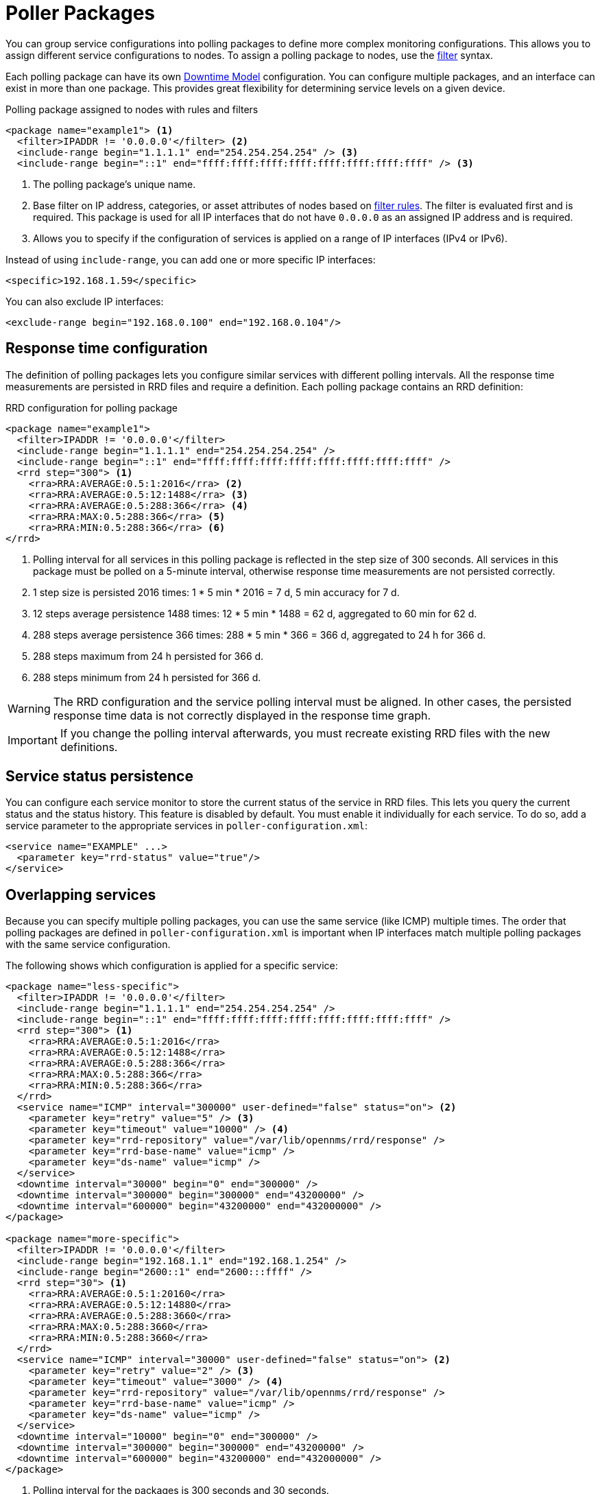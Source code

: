 
[[ga-pollerd-packages]]
= Poller Packages

You can group service configurations into polling packages to define more complex monitoring configurations.
This allows you to assign different service configurations to nodes.
To assign a polling package to nodes, use the xref:reference:configuration/filters/filters.adoc[filter] syntax.

Each polling package can have its own xref:deep-dive/service-assurance/downtime-model.adoc[Downtime Model] configuration.
You can configure multiple packages, and an interface can exist in more than one package.
This provides great flexibility for determining service levels on a given device.

.Polling package assigned to nodes with rules and filters
[source, xml]
----
<package name="example1"> <1>
  <filter>IPADDR != '0.0.0.0'</filter> <2>
  <include-range begin="1.1.1.1" end="254.254.254.254" /> <3>
  <include-range begin="::1" end="ffff:ffff:ffff:ffff:ffff:ffff:ffff:ffff" /> <3>
----

<1> The polling package's unique name.
<2> Base filter on IP address, categories, or asset attributes of nodes based on xref:reference:configuration/filters/rule-formats.adoc[filter rules].
The filter is evaluated first and is required.
This package is used for all IP interfaces that do not have `0.0.0.0` as an assigned IP address and is required.
<3> Allows you to specify if the configuration of services is applied on a range of IP interfaces (IPv4 or IPv6).

Instead of using `include-range`, you can add one or more specific IP interfaces:

[source, xml]
<specific>192.168.1.59</specific>

You can also exclude IP interfaces:

[source, xml]
<exclude-range begin="192.168.0.100" end="192.168.0.104"/>

== Response time configuration

The definition of polling packages lets you configure similar services with different polling intervals.
All the response time measurements are persisted in RRD files and require a definition.
Each polling package contains an RRD definition:

.RRD configuration for polling package
[source, xml]
----
<package name="example1">
  <filter>IPADDR != '0.0.0.0'</filter>
  <include-range begin="1.1.1.1" end="254.254.254.254" />
  <include-range begin="::1" end="ffff:ffff:ffff:ffff:ffff:ffff:ffff:ffff" />
  <rrd step="300"> <1>
    <rra>RRA:AVERAGE:0.5:1:2016</rra> <2>
    <rra>RRA:AVERAGE:0.5:12:1488</rra> <3>
    <rra>RRA:AVERAGE:0.5:288:366</rra> <4>
    <rra>RRA:MAX:0.5:288:366</rra> <5>
    <rra>RRA:MIN:0.5:288:366</rra> <6>
</rrd>
----

<1> Polling interval for all services in this polling package is reflected in the step size of 300 seconds.
All services in this package must be polled on a 5-minute interval, otherwise response time measurements are not persisted correctly.
<2> 1 step size is persisted 2016 times: 1 * 5 min * 2016 = 7 d, 5 min accuracy for 7 d.
<3> 12 steps average persistence 1488 times: 12 * 5 min * 1488 = 62 d, aggregated to 60 min for 62 d.
<4> 288 steps average persistence 366 times: 288 * 5 min * 366 = 366 d, aggregated to 24 h for 366 d.
<5> 288 steps maximum from 24 h persisted for 366 d.
<6> 288 steps minimum from 24 h persisted for 366 d.

WARNING: The RRD configuration and the service polling interval must be aligned.
In other cases, the persisted response time data is not correctly displayed in the response time graph.

IMPORTANT: If you change the polling interval afterwards, you must recreate existing RRD files with the new definitions.

== Service status persistence

You can configure each service monitor to store the current status of the service in RRD files.
This lets you query the current status and the status history.
This feature is disabled by default.
You must enable it individually for each service.
To do so, add a service parameter to the appropriate services in `poller-configuration.xml`:

[source, xml]
----
<service name="EXAMPLE" ...>
  <parameter key="rrd-status" value="true"/>
</service>
----

== Overlapping services

Because you can specify multiple polling packages, you can use the same service (like ICMP) multiple times.
The order that polling packages are defined in `poller-configuration.xml` is important when IP interfaces match multiple polling packages with the same service configuration.

The following shows which configuration is applied for a specific service:

[source, xml]
----
<package name="less-specific">
  <filter>IPADDR != '0.0.0.0'</filter>
  <include-range begin="1.1.1.1" end="254.254.254.254" />
  <include-range begin="::1" end="ffff:ffff:ffff:ffff:ffff:ffff:ffff:ffff" />
  <rrd step="300"> <1>
    <rra>RRA:AVERAGE:0.5:1:2016</rra>
    <rra>RRA:AVERAGE:0.5:12:1488</rra>
    <rra>RRA:AVERAGE:0.5:288:366</rra>
    <rra>RRA:MAX:0.5:288:366</rra>
    <rra>RRA:MIN:0.5:288:366</rra>
  </rrd>
  <service name="ICMP" interval="300000" user-defined="false" status="on"> <2>
    <parameter key="retry" value="5" /> <3>
    <parameter key="timeout" value="10000" /> <4>
    <parameter key="rrd-repository" value="/var/lib/opennms/rrd/response" />
    <parameter key="rrd-base-name" value="icmp" />
    <parameter key="ds-name" value="icmp" />
  </service>
  <downtime interval="30000" begin="0" end="300000" />
  <downtime interval="300000" begin="300000" end="43200000" />
  <downtime interval="600000" begin="43200000" end="432000000" />
</package>

<package name="more-specific">
  <filter>IPADDR != '0.0.0.0'</filter>
  <include-range begin="192.168.1.1" end="192.168.1.254" />
  <include-range begin="2600::1" end="2600:::ffff" />
  <rrd step="30"> <1>
    <rra>RRA:AVERAGE:0.5:1:20160</rra>
    <rra>RRA:AVERAGE:0.5:12:14880</rra>
    <rra>RRA:AVERAGE:0.5:288:3660</rra>
    <rra>RRA:MAX:0.5:288:3660</rra>
    <rra>RRA:MIN:0.5:288:3660</rra>
  </rrd>
  <service name="ICMP" interval="30000" user-defined="false" status="on"> <2>
    <parameter key="retry" value="2" /> <3>
    <parameter key="timeout" value="3000" /> <4>
    <parameter key="rrd-repository" value="/var/lib/opennms/rrd/response" />
    <parameter key="rrd-base-name" value="icmp" />
    <parameter key="ds-name" value="icmp" />
  </service>
  <downtime interval="10000" begin="0" end="300000" />
  <downtime interval="300000" begin="300000" end="43200000" />
  <downtime interval="600000" begin="43200000" end="432000000" />
</package>
----

<1> Polling interval for the packages is 300 seconds and 30 seconds.
<2> Custom polling interval for the ICMP service.
<3> Custom retry settings for the ICMP service.
<4> Custom timeout settings for the ICMP service.

The last polling package on the service will be applied.
You can use this to define a less specific catch-all filter as the default configuration.
Use a more specific polling package to overwrite the default settings.
In the previous example, all IP interfaces in `192.168.1/24` or `2600:/64` will be monitored with ICMP using custom polling, retry, and timeout settings.

The IP interface and service pages show which polling package and service configuration are applied for this specific service.

.Polling package settings applied to IP interface and service
image::service-assurance/03_polling-package.png["Screen displaying interface and service statistics for a polling package", 800]

[[ga-pollerd-packages-patterns]]
== Service patterns

Usually, the poller that monitors a service is found by matching its name with the service name.
There is an option for you to match a poller if you specify an additional `pattern` element.
If so, the poller is used for all services matching the regex pattern.

The regex pattern lets you specify named capture groups.
There can be multiple capture groups inside a pattern, but each must have a unique name.
Note that the regex must be escaped or wrapped in a CDATA tag inside the configuration XML to make it a valid property.

If a poller is matched using its pattern, the parts of the service name that match the capture groups of the pattern are available as parameters to the <<deep-dive/service-assurance/configuration.adoc#ga-pollerd-configuration-meta-data, Metadata DSL>> using the context `pattern` and the capture group name as key.

=== Examples

* `<pattern><![CDATA[^HTTP-(?<vhost>.*)$]]></pattern>`: matches all services with names starting with `HTTP-` followed by a host name.
If the service is called `HTTP-www.example.com`, the Metadata DSL expression `${pattern:vhost}` will resolve to `www.example.com`.
* `<pattern><![CDATA[^HTTP-(?<vhost>.*?):(?<port>[0-9]+)$]]></pattern>`: matches all services with names starting with `HTTP-` followed by a hostname and a port.
There will be two variables (`${pattern:vhost}` and `${pattern:port}`), which you can use in the poller parameters.

Use the service pattern mechanism whenever there are multiple instances of a service on the same interface.
You can make services identifiable by specifying a distinct service name for each instance, but there is no need to add a poller definition for each service.
Common use cases for such services are HTTP virtual hosts where multiple web applications run on the same web server, or BGP session monitoring where each router has multiple neighbors.

== Manually test services

You can run a test via the Karaf shell to test the {page-component-title} polling services:

[source, console]
ssh -p 8101 admin@localhost

NOTE: In the shell, you can view the command's help information by using `opennms:poll --help`.

The following example runs the ICMP monitor on a specific IP interface:

[source, console]
opennms> opennms:poll -S ICMP -P example1 10.23.42.1

The output is verbose, which lets you debug monitor configurations.
Important output lines are as follows:

[source, console]
----
Package: example1 <1>
Service: ICMP <2>
Monitor: org.opennms.netmgt.poller.monitors.IcmpMonitor <3>
Parameter ds-name: icmp <4>
Parameter retry: 2 <5>
Parameter rrd-base-name: icmp <4>
Parameter rrd-repository: /opt/opennms/share/rrd/response <4>
Parameter timeout: 3000 <5>

Service is Up on 192.168.31.100 using org.opennms.netmgt.poller.monitors.IcmpMonitor: <6>
	response-time: 407,0000 <7>
----

<1> Service and package of this test.
<2> Applied service configuration from polling package for this test.
<3> Service monitor used for this test.
<4> RRD configuration for response time measurement.
<5> Retry and timeout settings for this test.
<6> Polling result for the service polled against the IP address.
<7> Response time.

== Manually test filters

Filters are ubiquitous in the {page-component-title} configurations that implement `<filter>` syntax.
You can use the Karaf shell to verify filters.
For more information, see xref:reference:configuration/filters/filters.adoc[].

.SSH to localhost
[source, console]
ssh -p 8101 admin@localhost

NOTE: In the shell, you can view the command's help information by using `opennms:filter --help`.

For example, you can run a filter rule that matches a location:

[source, console]
opennms:filter  "location='MINION'"

The output displays as follows:

[source, console]
----
nodeId=2 nodeLabel=00000000-0000-0000-0000-000000ddba11 location=MINION
	IpAddresses:
		127.0.0.1
----

You can also run a filter that matches a node location within a given IP address range:

[source, console]
opennms:filter "location='Default' & (IPADDR IPLIKE 172.*.*.*)"

The output displays as follows:

[source, console]
----
nodeId=3 nodeLabel=label1 location=Default
	IpAddresses:
		172.10.154.1
		172.20.12.12
		172.20.2.14
		172.01.134.1
		172.20.11.15
		172.40.12.18

nodeId=5 nodeLabel=label2 location=Default
	IpAddresses:
		172.17.0.111

nodeId=6 nodeLabel=label3 location=Default
	IpAddresses:
		172.20.12.22
		172.17.0.123
----

NOTE: Displayed node information includes the `nodeId`, `nodeLabel`, `location`, and optional fields like `foreignId`, `foreignSource`, and `categories` (when they exist).

== Monitor Microsoft AD services

To monitor Microsoft AD services, you must edit `$\{OPENNMS_HOME}/etc/poller-configuration.xml`.
See the https://opennms.discourse.group/t/monitor-microsoft-ad-services/1051[Monitor Microsoft AD Services] article on Discourse for more information.
